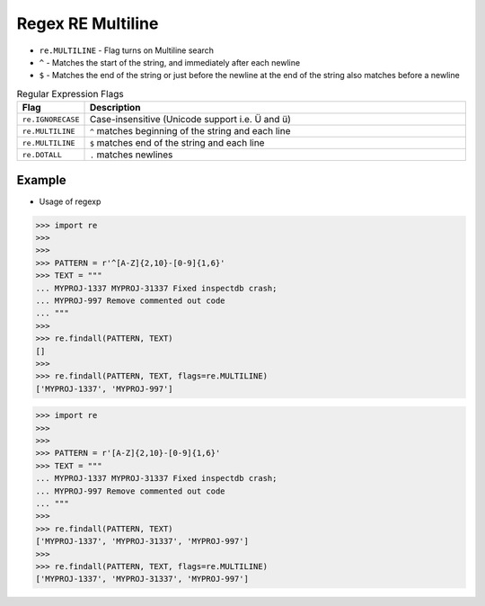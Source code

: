 Regex RE Multiline
==================
* ``re.MULTILINE`` - Flag turns on Multiline search
* ``^`` - Matches the start of the string, and immediately after each newline
* ``$`` - Matches the end of the string or just before the newline at the end of the string also matches before a newline

.. csv-table:: Regular Expression Flags
    :widths: 15, 85
    :header: "Flag", "Description"

    "``re.IGNORECASE``", "Case-insensitive (Unicode support i.e. Ü and ü)"
    "``re.MULTILINE``",  "``^`` matches beginning of the string and each line"
    "``re.MULTILINE``",  "``$`` matches end of the string and each line"
    "``re.DOTALL``",     "``.`` matches newlines"


Example
-------
* Usage of regexp

>>> import re
>>>
>>>
>>> PATTERN = r'^[A-Z]{2,10}-[0-9]{1,6}'
>>> TEXT = """
... MYPROJ-1337 MYPROJ-31337 Fixed inspectdb crash;
... MYPROJ-997 Remove commented out code
... """
>>>
>>> re.findall(PATTERN, TEXT)
[]
>>>
>>> re.findall(PATTERN, TEXT, flags=re.MULTILINE)
['MYPROJ-1337', 'MYPROJ-997']


>>> import re
>>>
>>>
>>> PATTERN = r'[A-Z]{2,10}-[0-9]{1,6}'
>>> TEXT = """
... MYPROJ-1337 MYPROJ-31337 Fixed inspectdb crash;
... MYPROJ-997 Remove commented out code
... """
>>>
>>> re.findall(PATTERN, TEXT)
['MYPROJ-1337', 'MYPROJ-31337', 'MYPROJ-997']
>>>
>>> re.findall(PATTERN, TEXT, flags=re.MULTILINE)
['MYPROJ-1337', 'MYPROJ-31337', 'MYPROJ-997']
